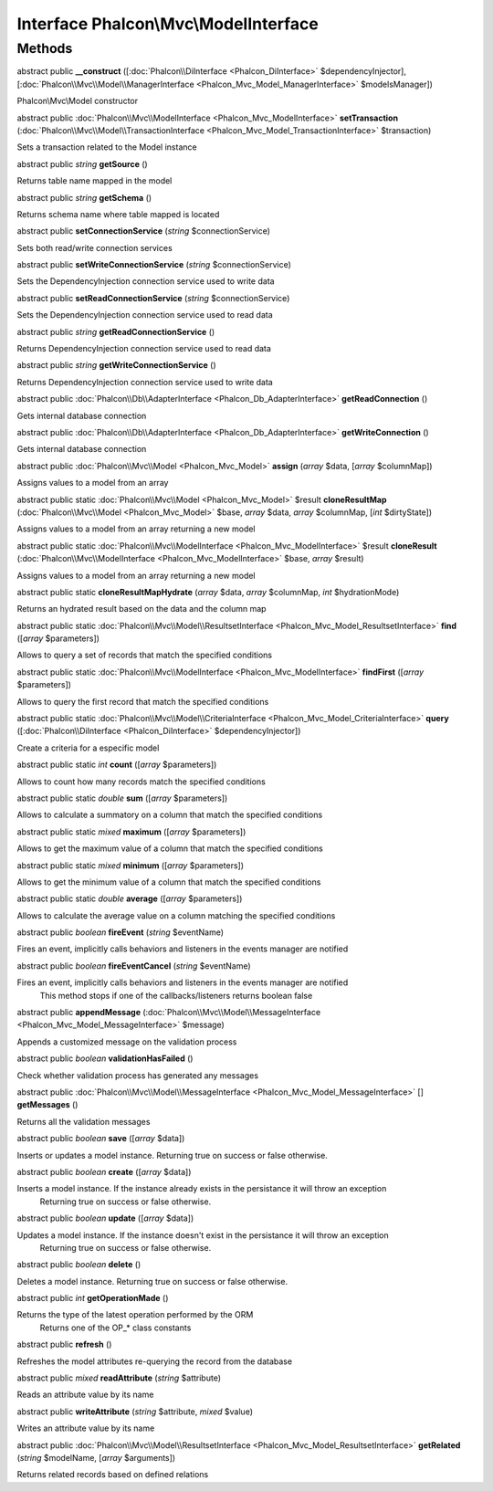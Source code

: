 Interface **Phalcon\\Mvc\\ModelInterface**
==========================================

Methods
---------

abstract public  **__construct** ([:doc:`Phalcon\\DiInterface <Phalcon_DiInterface>` $dependencyInjector], [:doc:`Phalcon\\Mvc\\Model\\ManagerInterface <Phalcon_Mvc_Model_ManagerInterface>` $modelsManager])

Phalcon\\Mvc\\Model constructor



abstract public :doc:`Phalcon\\Mvc\\ModelInterface <Phalcon_Mvc_ModelInterface>`  **setTransaction** (:doc:`Phalcon\\Mvc\\Model\\TransactionInterface <Phalcon_Mvc_Model_TransactionInterface>` $transaction)

Sets a transaction related to the Model instance



abstract public *string*  **getSource** ()

Returns table name mapped in the model



abstract public *string*  **getSchema** ()

Returns schema name where table mapped is located



abstract public  **setConnectionService** (*string* $connectionService)

Sets both read/write connection services



abstract public  **setWriteConnectionService** (*string* $connectionService)

Sets the DependencyInjection connection service used to write data



abstract public  **setReadConnectionService** (*string* $connectionService)

Sets the DependencyInjection connection service used to read data



abstract public *string*  **getReadConnectionService** ()

Returns DependencyInjection connection service used to read data



abstract public *string*  **getWriteConnectionService** ()

Returns DependencyInjection connection service used to write data



abstract public :doc:`Phalcon\\Db\\AdapterInterface <Phalcon_Db_AdapterInterface>`  **getReadConnection** ()

Gets internal database connection



abstract public :doc:`Phalcon\\Db\\AdapterInterface <Phalcon_Db_AdapterInterface>`  **getWriteConnection** ()

Gets internal database connection



abstract public :doc:`Phalcon\\Mvc\\Model <Phalcon_Mvc_Model>`  **assign** (*array* $data, [*array* $columnMap])

Assigns values to a model from an array



abstract public static :doc:`Phalcon\\Mvc\\Model <Phalcon_Mvc_Model>`  $result **cloneResultMap** (:doc:`Phalcon\\Mvc\\Model <Phalcon_Mvc_Model>` $base, *array* $data, *array* $columnMap, [*int* $dirtyState])

Assigns values to a model from an array returning a new model



abstract public static :doc:`Phalcon\\Mvc\\ModelInterface <Phalcon_Mvc_ModelInterface>`  $result **cloneResult** (:doc:`Phalcon\\Mvc\\ModelInterface <Phalcon_Mvc_ModelInterface>` $base, *array* $result)

Assigns values to a model from an array returning a new model



abstract public static  **cloneResultMapHydrate** (*array* $data, *array* $columnMap, *int* $hydrationMode)

Returns an hydrated result based on the data and the column map



abstract public static :doc:`Phalcon\\Mvc\\Model\\ResultsetInterface <Phalcon_Mvc_Model_ResultsetInterface>`  **find** ([*array* $parameters])

Allows to query a set of records that match the specified conditions



abstract public static :doc:`Phalcon\\Mvc\\ModelInterface <Phalcon_Mvc_ModelInterface>`  **findFirst** ([*array* $parameters])

Allows to query the first record that match the specified conditions



abstract public static :doc:`Phalcon\\Mvc\\Model\\CriteriaInterface <Phalcon_Mvc_Model_CriteriaInterface>`  **query** ([:doc:`Phalcon\\DiInterface <Phalcon_DiInterface>` $dependencyInjector])

Create a criteria for a especific model



abstract public static *int*  **count** ([*array* $parameters])

Allows to count how many records match the specified conditions



abstract public static *double*  **sum** ([*array* $parameters])

Allows to calculate a summatory on a column that match the specified conditions



abstract public static *mixed*  **maximum** ([*array* $parameters])

Allows to get the maximum value of a column that match the specified conditions



abstract public static *mixed*  **minimum** ([*array* $parameters])

Allows to get the minimum value of a column that match the specified conditions



abstract public static *double*  **average** ([*array* $parameters])

Allows to calculate the average value on a column matching the specified conditions



abstract public *boolean*  **fireEvent** (*string* $eventName)

Fires an event, implicitly calls behaviors and listeners in the events manager are notified



abstract public *boolean*  **fireEventCancel** (*string* $eventName)

Fires an event, implicitly calls behaviors and listeners in the events manager are notified This method stops if one of the callbacks/listeners returns boolean false



abstract public  **appendMessage** (:doc:`Phalcon\\Mvc\\Model\\MessageInterface <Phalcon_Mvc_Model_MessageInterface>` $message)

Appends a customized message on the validation process



abstract public *boolean*  **validationHasFailed** ()

Check whether validation process has generated any messages



abstract public :doc:`Phalcon\\Mvc\\Model\\MessageInterface <Phalcon_Mvc_Model_MessageInterface>` [] **getMessages** ()

Returns all the validation messages



abstract public *boolean*  **save** ([*array* $data])

Inserts or updates a model instance. Returning true on success or false otherwise.



abstract public *boolean*  **create** ([*array* $data])

Inserts a model instance. If the instance already exists in the persistance it will throw an exception Returning true on success or false otherwise.



abstract public *boolean*  **update** ([*array* $data])

Updates a model instance. If the instance doesn't exist in the persistance it will throw an exception Returning true on success or false otherwise.



abstract public *boolean*  **delete** ()

Deletes a model instance. Returning true on success or false otherwise.



abstract public *int*  **getOperationMade** ()

Returns the type of the latest operation performed by the ORM Returns one of the OP_* class constants



abstract public  **refresh** ()

Refreshes the model attributes re-querying the record from the database



abstract public *mixed*  **readAttribute** (*string* $attribute)

Reads an attribute value by its name



abstract public  **writeAttribute** (*string* $attribute, *mixed* $value)

Writes an attribute value by its name



abstract public :doc:`Phalcon\\Mvc\\Model\\ResultsetInterface <Phalcon_Mvc_Model_ResultsetInterface>`  **getRelated** (*string* $modelName, [*array* $arguments])

Returns related records based on defined relations



